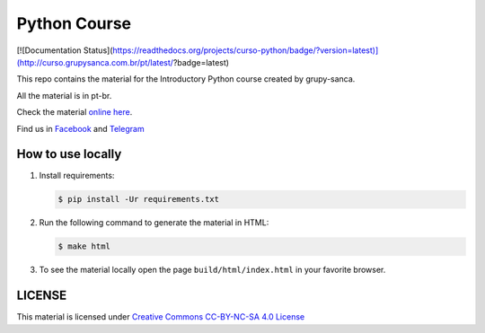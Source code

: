 =============
Python Course
=============

[![Documentation Status](https://readthedocs.org/projects/curso-python/badge/?version=latest)](http://curso.grupysanca.com.br/pt/latest/?badge=latest)

This repo contains the material for the Introductory Python course created by grupy-sanca.

All the material is in pt-br.

Check the material `online here <http://curso.grupysanca.com.br/>`_.

Find us in `Facebook <https://www.facebook.com/grupysanca/>`_ and `Telegram <https://t.me/grupysanca>`_


------------------
How to use locally
------------------

1. Install requirements:
   
   .. code:: sh

        $ pip install -Ur requirements.txt

2. Run the following command to generate the material in HTML:

   .. code:: sh

        $ make html

3. To see the material locally open the page ``build/html/index.html``
   in your favorite browser.


-------
LICENSE
-------

This material is licensed under `Creative Commons CC-BY-NC-SA 4.0 License
<https://creativecommons.org/licenses/by-nc-sa/4.0/>`_
